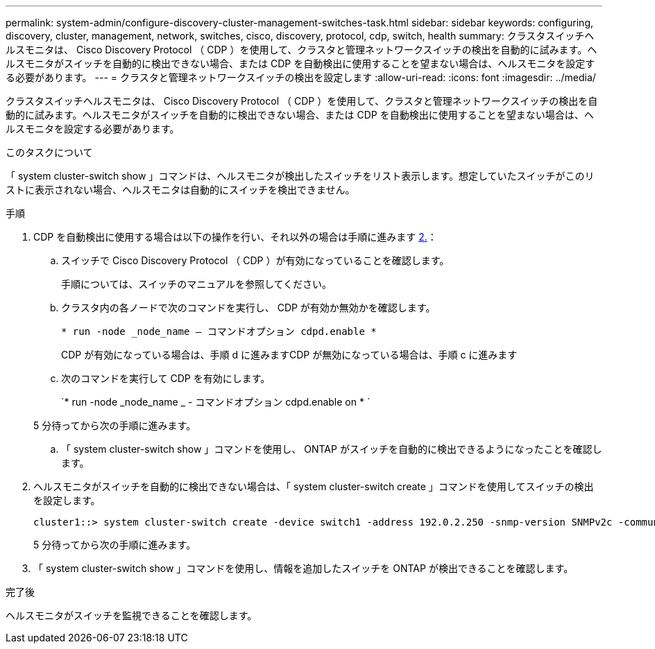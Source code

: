 ---
permalink: system-admin/configure-discovery-cluster-management-switches-task.html 
sidebar: sidebar 
keywords: configuring, discovery, cluster, management, network, switches, cisco, discovery, protocol, cdp, switch, health 
summary: クラスタスイッチヘルスモニタは、 Cisco Discovery Protocol （ CDP ）を使用して、クラスタと管理ネットワークスイッチの検出を自動的に試みます。ヘルスモニタがスイッチを自動的に検出できない場合、または CDP を自動検出に使用することを望まない場合は、ヘルスモニタを設定する必要があります。 
---
= クラスタと管理ネットワークスイッチの検出を設定します
:allow-uri-read: 
:icons: font
:imagesdir: ../media/


[role="lead"]
クラスタスイッチヘルスモニタは、 Cisco Discovery Protocol （ CDP ）を使用して、クラスタと管理ネットワークスイッチの検出を自動的に試みます。ヘルスモニタがスイッチを自動的に検出できない場合、または CDP を自動検出に使用することを望まない場合は、ヘルスモニタを設定する必要があります。

.このタスクについて
「 system cluster-switch show 」コマンドは、ヘルスモニタが検出したスイッチをリスト表示します。想定していたスイッチがこのリストに表示されない場合、ヘルスモニタは自動的にスイッチを検出できません。

.手順
. CDP を自動検出に使用する場合は以下の操作を行い、それ以外の場合は手順に進みます <<STEP_E357491362A44CF782A64EFC6C7B2B09,2.>>：
+
.. スイッチで Cisco Discovery Protocol （ CDP ）が有効になっていることを確認します。
+
手順については、スイッチのマニュアルを参照してください。

.. クラスタ内の各ノードで次のコマンドを実行し、 CDP が有効か無効かを確認します。
+
`* run -node _node_name -- コマンドオプション cdpd.enable *`

+
CDP が有効になっている場合は、手順 d に進みますCDP が無効になっている場合は、手順 c に進みます

.. 次のコマンドを実行して CDP を有効にします。
+
`* run -node _node_name _ - コマンドオプション cdpd.enable on * `

+
5 分待ってから次の手順に進みます。

.. 「 system cluster-switch show 」コマンドを使用し、 ONTAP がスイッチを自動的に検出できるようになったことを確認します。


. ヘルスモニタがスイッチを自動的に検出できない場合は、「 system cluster-switch create 」コマンドを使用してスイッチの検出を設定します。
+
[listing]
----
cluster1::> system cluster-switch create -device switch1 -address 192.0.2.250 -snmp-version SNMPv2c -community cshm1! -model NX5020 -type cluster-network
----
+
5 分待ってから次の手順に進みます。

. 「 system cluster-switch show 」コマンドを使用し、情報を追加したスイッチを ONTAP が検出できることを確認します。


.完了後
ヘルスモニタがスイッチを監視できることを確認します。
